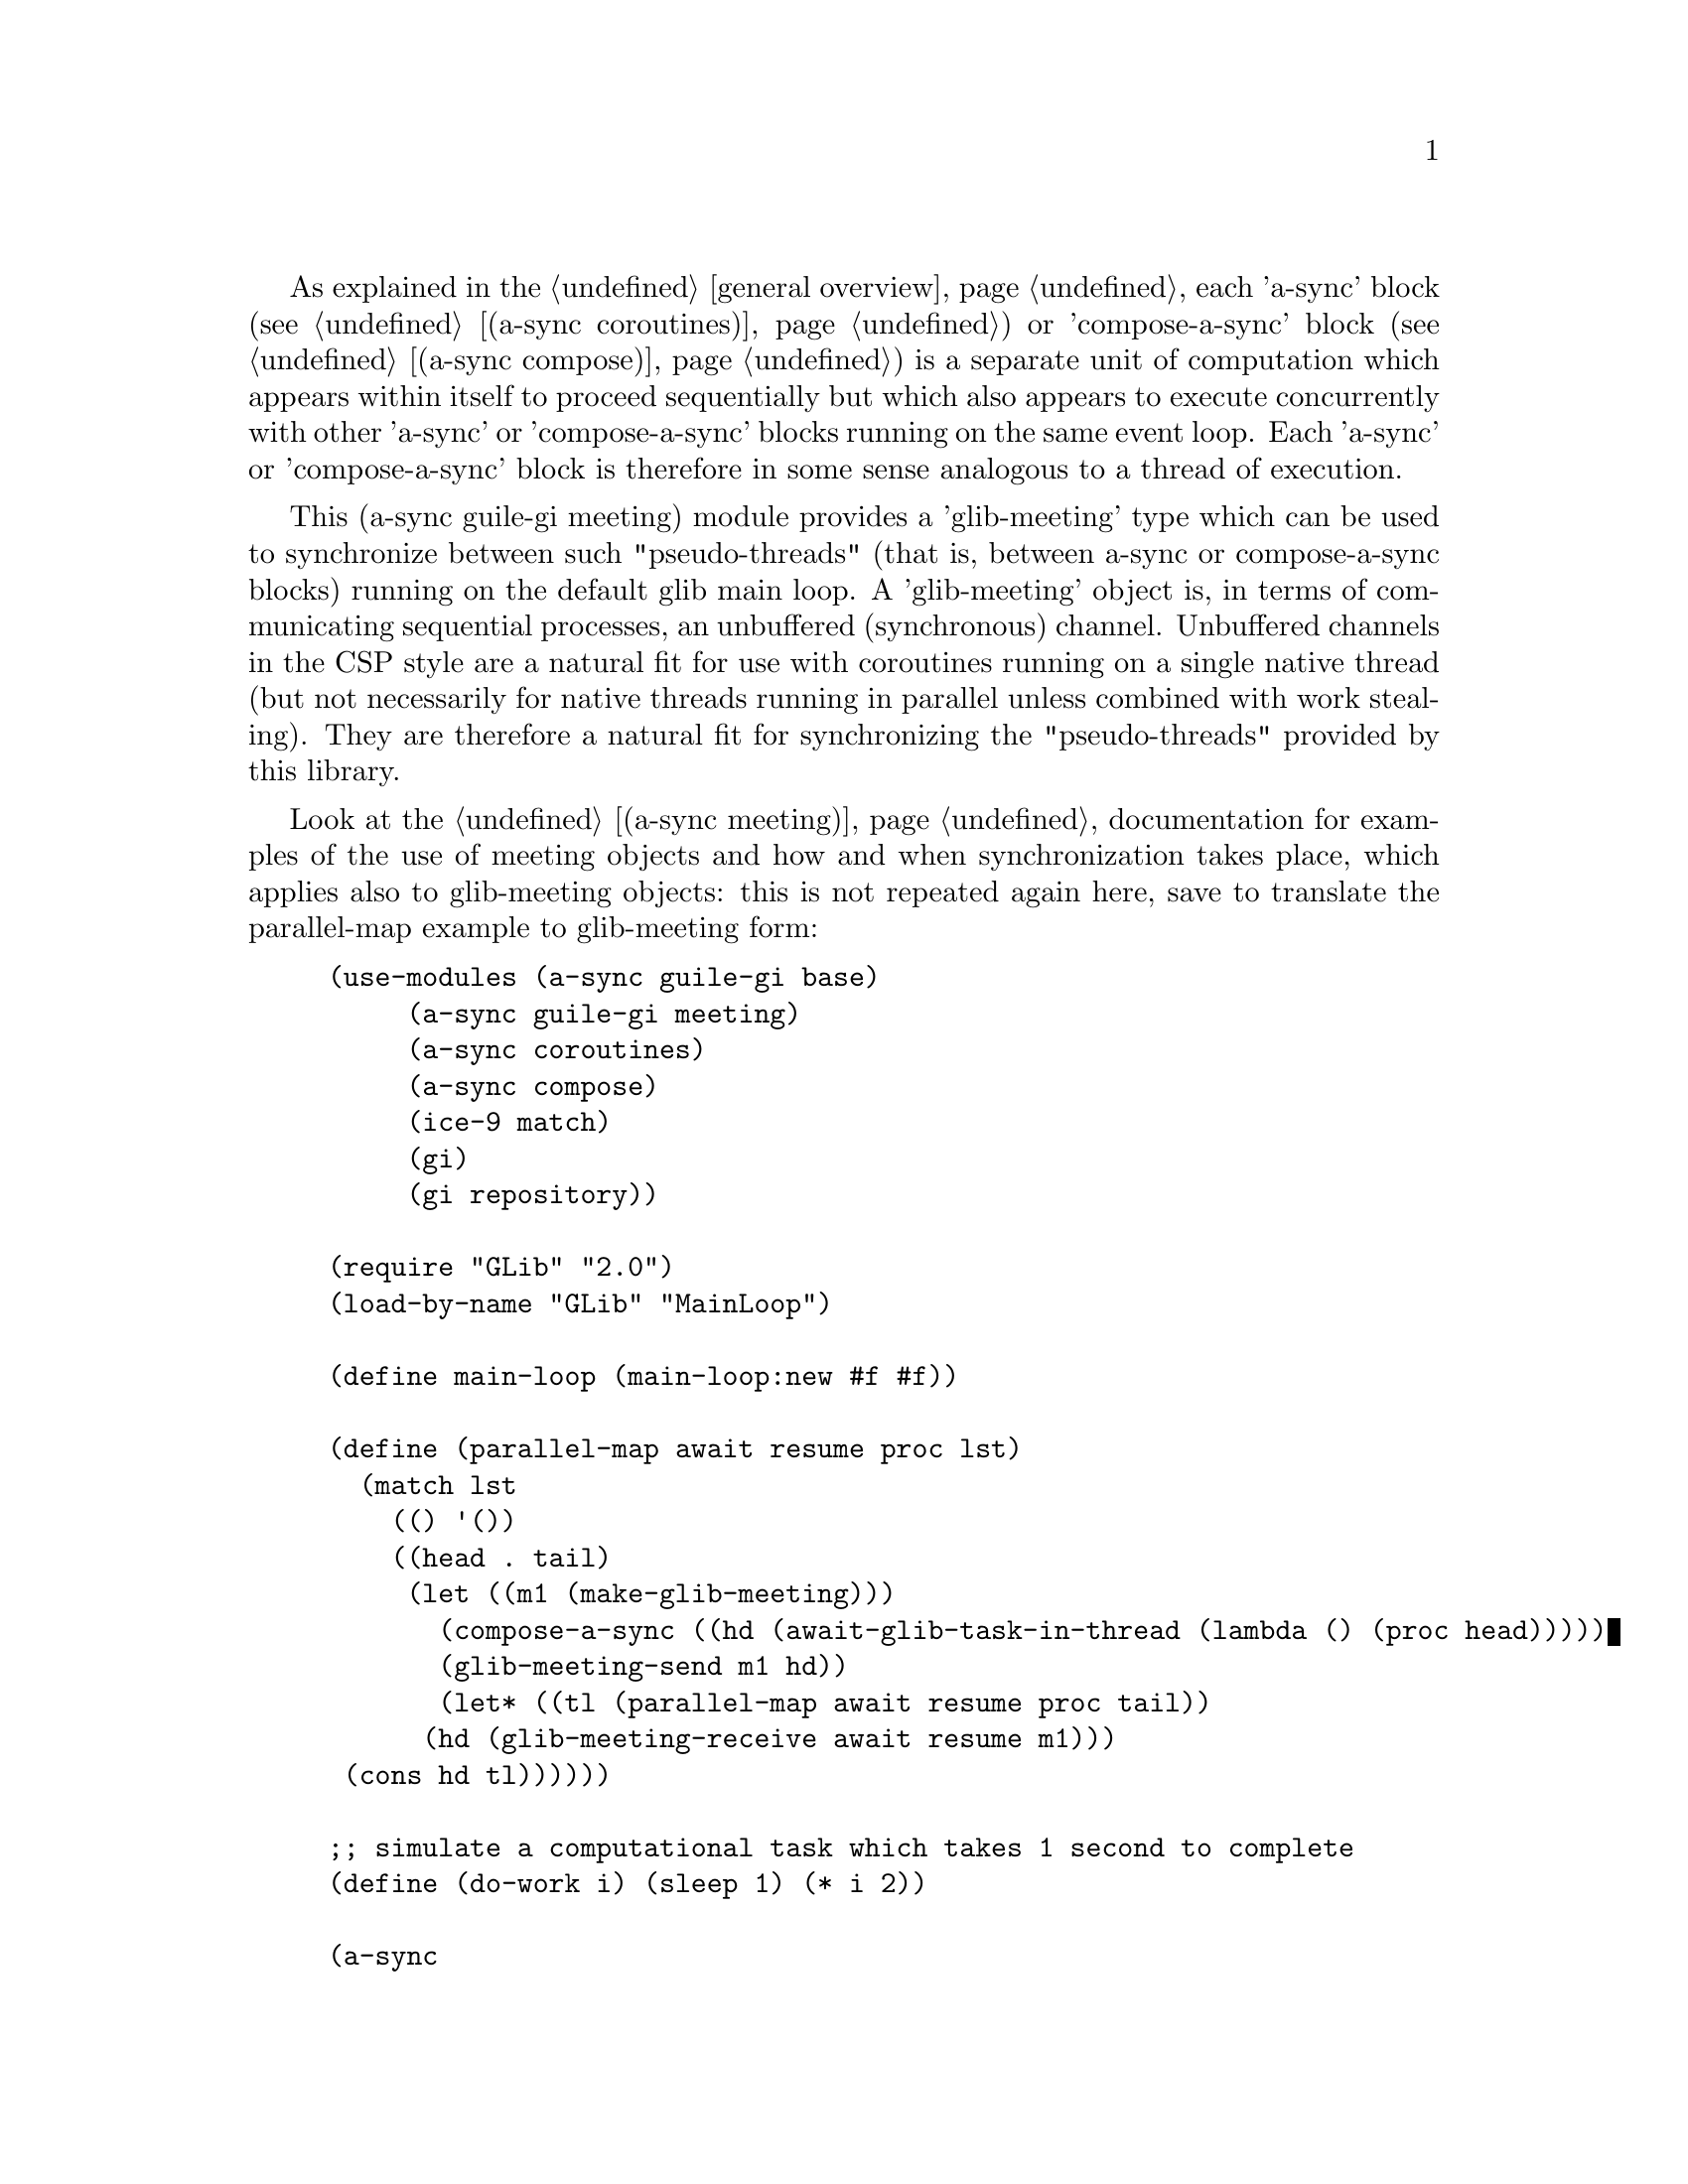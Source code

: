 @node guile-gi meeting,,guile-gi await ports,guile-gi

As explained in the @ref{overview,,general overview}, each 'a-sync'
block (see @ref{coroutines,,(a-sync coroutines)}) or 'compose-a-sync'
block (see @ref{compose,,(a-sync compose)}) is a separate unit of
computation which appears within itself to proceed sequentially but
which also appears to execute concurrently with other 'a-sync' or
'compose-a-sync' blocks running on the same event loop.  Each 'a-sync'
or 'compose-a-sync' block is therefore in some sense analogous to a
thread of execution.

This (a-sync guile-gi meeting) module provides a 'glib-meeting' type
which can be used to synchronize between such "pseudo-threads" (that
is, between a-sync or compose-a-sync blocks) running on the default
glib main loop.  A 'glib-meeting' object is, in terms of communicating
sequential processes, an unbuffered (synchronous) channel.  Unbuffered
channels in the CSP style are a natural fit for use with coroutines
running on a single native thread (but not necessarily for native
threads running in parallel unless combined with work stealing).  They
are therefore a natural fit for synchronizing the "pseudo-threads"
provided by this library.

Look at the @ref{meeting,,(a-sync meeting)} documentation for examples
of the use of meeting objects and how and when synchronization takes
place, which applies also to glib-meeting objects: this is not
repeated again here, save to translate the parallel-map example to
glib-meeting form:

@example
(use-modules (a-sync guile-gi base)
	     (a-sync guile-gi meeting)
	     (a-sync coroutines)
	     (a-sync compose)
	     (ice-9 match)
	     (gi)
	     (gi repository))

(require "GLib" "2.0")
(load-by-name "GLib" "MainLoop")

(define main-loop (main-loop:new #f #f))

(define (parallel-map await resume proc lst)
  (match lst
    (() '())
    ((head . tail)
     (let ((m1 (make-glib-meeting)))
       (compose-a-sync ((hd (await-glib-task-in-thread (lambda () (proc head)))))
		       (glib-meeting-send m1 hd))
       (let* ((tl (parallel-map await resume proc tail))
	      (hd (glib-meeting-receive await resume m1)))
	 (cons hd tl))))))

;; simulate a computational task which takes 1 second to complete
(define (do-work i) (sleep 1) (* i 2)) 

(a-sync
 (lambda (await resume)
   (let ((lst (parallel-map await resume do-work (list 1 2 3 4 5))))
     (display lst)(newline)
     (quit main-loop))))
(run main-loop)
@end example

The (a-sync meeting) module provides the following procedures:

@deffn {Scheme Procedure} make-glib-meeting
This procedure makes and returns a glib-meeting object.  glib-meetings
are objects on which a-sync or compose-a-sync blocks running on the
default glib main loop can synchronize by one passing a datum to
another.

Strictly speaking this procedure can be called in any native OS
thread, but since it carries out no synchronization of native threads
the user would have to provide her own synchronization if called in
other than the thread of the default glib main loop; so it is best if
this procedure is called in the thread of that main loop.

This procedure is first available in version 0.19 of this library.
@end deffn

@deffn {Scheme Procedure} glib-meeting? obj
This procedure indicates whether 'obj' is a glib-meeting object
constructed by make-glib-meeting.

This procedure is first available in version 0.19 of this library.
@end deffn

@deffn {Scheme Procedure} glib-meeting-close meeting
This closes a glib-meeting object.  It's purpose is to wake up any
"pseudo-thread" (that is, any a-sync or compose-a-sync block) waiting
in glib-meeting-send or glib-meeting-receive by causing either
procedure to return with a 'stop-iteration value.

Where that is not necessary (say, the receiver already knows how many
items are to be sent), then this procedure does not need to be
applied.  It is not needed in order to release resources.

This procedure is first available in version 0.19 of this library.
@end deffn

@deffn {Scheme Procedure} glib-meeting-ready? meeting
This indicates whether applying glib-meeting-send or
glib-meeting-receive (as the case may be) to the glib-meeting object
'meeting' will return immediately: in other words, this procedure will
return #t if another a-sync or compose-a-sync block is already waiting
on the object or the glib-meeting object has been closed, otherwise
#f.

This procedure is first available in version 0.19 of this library.
@end deffn

@deffn {Scheme Procedure} glib-meeting-send await resume m0 [m1 ...] datum
This sends a datum to a receiver via one or more glib-meeting objects
'm0 m1 ...'.  If no receiver is waiting for the datum, this procedure
waits until a receiver calls glib-meeting-receive on one of the
glib-meeting objects to request the datum.  If a receiver is already
waiting, this procedure passes on the datum and returns immediately.

This procedure is intended to be called within a waitable procedure
invoked by a-sync (which supplies the 'await' and 'resume' arguments).

Multiple senders may wait on a glib-meeting object to permit fan in.
The provided datum of each sender will be passed to a receiver (as and
when a receiver becomes available) in the order in which this
procedure was invoked.  In addition, this procedure has 'select'-like
behavior: multiple glib-meeting objects may be passed and this
procedure will send to the first one which becomes available to
receive the datum.

Once a datum exchange has taken place, the glib-meeting object(s) can
be reused for making another exchange (provided the glib-meeting
objects have not been closed).

This procedure must be called in the native OS thread in which the
default glib main loop runs.  To have other native OS threads
communicate with that loop, use await-glib-task-in-thread,
await-glib-generator-in-thread, await-glib-task-in-thread-pool or
await-glib-generator-in-thread-pool.

This procedure always returns #f unless glib-meeting-close has been
applied to a glib-meeting object, in which case 'stop-iteration is
returned.  Note that if multiple glib-meeting objects are passed to
this procedure and one of them is then closed, this procedure will
return 'stop-iteration and any wait will be abandonned.  It is usually
a bad idea to close a glib-meeting object on which this procedure is
waiting where this procedure is selecting on more than one
glib-meeting object.

This procedure is first available in version 0.19 of this library.
@end deffn

@deffn {Scheme Procedure} glib-meeting-receive await resume m0 [m1 ...]
This receives a datum from a sender via one or more glib-meeting
objects 'm0 m1 ...'.  If no sender is waiting to pass the datum, this
procedure waits until a sender calls glib-meeting-send on one of the
glib-meeting objects to provide the datum.  If a sender is already
waiting, this procedure returns immediately with the datum supplied.

This procedure is intended to be called within a waitable procedure
invoked by a-sync (which supplies the 'await' and 'resume' arguments).

Multiple receivers may wait on a glib-meeting object to permit fan
out.  The waiting receivers will be released (as and when a sender
provides a datum) in the order in which this procedure was invoked.
In addition, this procedure has 'select'-like behavior: multiple
glib-meeting objects may be passed and this procedure will receive
from the first one which sends a datum.

Once a datum exchange has taken place, the glib-meeting object(s) can
be reused for making another exchange (provided the glib-meeting
objects have not been closed).

This procedure must be called in the native OS thread in which the
default glib main loop runs.  To have other native OS threads
communicate with that loop, use await-glib-task-in-thread,
await-glib-generator-in-thread, await-glib-task-in-thread-pool or
await-glib-generator-in-thread-pool.

This procedure always returns the datum value supplied by
glib-meeting-send unless glib-meeting-close has been applied to a
glib-meeting object, in which case 'stop-iteration is returned.  Note
that if multiple glib-meeting objects are passed to this procedure and
one of them is then closed, this procedure will return 'stop-iteration
and any wait will be abandonned.  It is usually a bad idea to close a
glib-meeting object on which this procedure is waiting where this
procedure is selecting on more than one glib-meeting object.

This procedure is first available in version 0.19 of this library.
@end deffn
